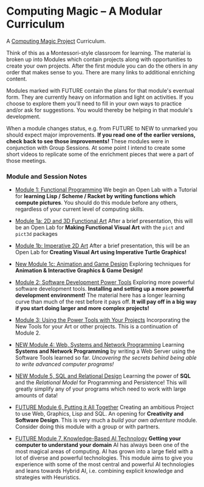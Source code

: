* Computing Magic -- A Modular Curriculum
  
A [[https://github.com/GregDavidson/computing-magic][Computing Magic Project]] Curriculum.

Think of this as a Montessori-style classroom for learning. The material is
broken up into Modules which contain projects along with opportunities to create
your own projects. After the first module you can do the others in any order
that makes sense to you. There are many links to additional enriching content.

Modules marked with FUTURE contain the plans for that module's eventual form.
They are currently heavy on information and light on activities. If you choose
to explore them you'll need to fill in your own ways to practice and/or ask for
suggestions. You would thereby be helping in that module's development.

When a module changes status, e.g. from FUTURE to NEW to unmarked you should
expect major improvements. *If you read one of the earlier versions, check back
to see those improvements!* These modules were in conjunction with Group
Sessions. At some point I intend to create some short videos to replicate some
of the enrichment pieces that were a part of those meetings.

*** Module and Session Notes

- [[file:Module-1/module-1.org][Module 1: Functional Programming]]
  We begin an Open Lab with a Tutorial for *learning Lisp / Scheme / Racket by
  writing functions which compute pictures*.  You should do this module before any
  others, regardless of your current level of computing skills.

- [[file:Module-1a/module-1a.org][Module 1a: 2D and 3D Functional Art]]
  After a brief presentation, this will be an Open Lab for *Making Functional
  Visual Art* with the =pict= and =pict3d= packages

- [[file:Module-1b/module-1b.org][Module 1b: Imperative 2D Art]]
  After a brief presentation, this will be an Open Lab for *Creating Visual Art
  using Imperative Turtle Graphics!*

- [[file:Module-1c/module-1c.org][New Module 1c: Animation and Game Design]]
  Exploring techniques for *Animation & Interactive Graphics & Game Design!*

- [[file:Module-2/module-2.org][Module 2: Software Development Power Tools]]
  Exploring more powerful software development tools. *Installing and setting up a
  more powerful development environment!* The material here has a longer learning
  curve than much of the rest before it pays off.  *It will pay off in a big
  way if you start doing larger and more complex projects!*

- [[file:Module-3/module-3.org][Module 3: Using the Power Tools with Your Projects]]
  Incorporating the New Tools for your Art or other projects. This is a
  continuation of Module 2.

- [[file:Module-4/module-4.org][NEW Module 4: Web, Systems and Network Programming]]
  Learning *Systems and Network Programming* by writing a Web Server using the
  Software Tools learned so far. /Uncovering the secrets behind being able to
  write advanced computer programs!/

- [[file:Module-5/module-5.org][NEW Module 5, SQL and Relational Design]]
  Learning the power of *SQL* and the /Relational Model/ for Programming and
  Persistence! This will greatly simplify any of your programs which need to work
  with large amounts of data!

- [[file:Module-6/module-6.org][FUTURE Module 6, Putting it All Together]]
  Creating an ambitious Project to use Web, Graphics, Lisp and SQL. An opening for
  *Creativity and Software Design*. This is very much a /build your own adventure/
  module. Consider doing this module with a group or with partners.

- [[file:Module-7/module-7.org][FUTURE Module 7, Knowledge-Based AI Technology]]
  *Getting your computer to understand your domain* AI has always been one of the most
  magical areas of computing. AI has grown into a large field with a lot of diverse and
  powerful technologies. This module aims to give you experience with some of the
  most central and powerful AI technologies and leans towards Hybrid AI, i.e. combining
  explicit knowledge and strategies with Heuristics.
